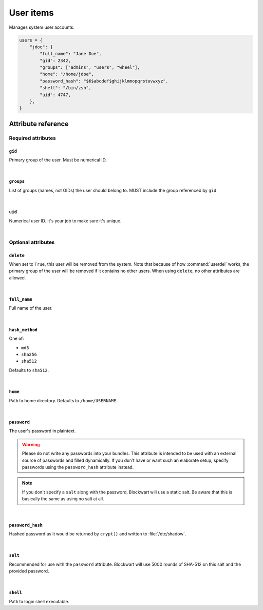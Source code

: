 .. _item_user:

##########
User items
##########

Manages system user accounts.

.. code-block:: python

    users = {
        "jdoe": {
            "full_name": "Jane Doe",
            "gid": 2342,
            "groups": ["admins", "users", "wheel"],
            "home": "/home/jdoe",
            "password_hash": "$6$abcdef$ghijklmnopqrstuvwxyz",
            "shell": "/bin/zsh",
            "uid": 4747,
        },
    }


Attribute reference
-------------------

.. seealso::

   :ref:`The list of generic builtin item attributes <builtin_item_attributes>`

Required attributes
===================

``gid``
+++++++

Primary group of the user. Must be numerical ID.

|

``groups``
++++++++++

List of groups (names, not GIDs) the user should belong to. MUST include the group referenced by ``gid``.

|

``uid``
+++++++

Numerical user ID. It's your job to make sure it's unique.

|

Optional attributes
===================

``delete``
++++++++++

When set to ``True``, this user will be removed from the system. Note that because of how :command:`userdel` works, the primary group of the user will be removed if it contains no other users. When using ``delete``, no other attributes are allowed.

|

``full_name``
+++++++++++++

Full name of the user.

|

``hash_method``
+++++++++++++++

One of:

* ``md5``
* ``sha256``
* ``sha512``

Defaults to ``sha512``.

|

``home``
++++++++

Path to home directory. Defaults to ``/home/USERNAME``.

|

``password``
++++++++++++

The user's password in plaintext.

.. warning::
   Please do not write any passwords into your bundles. This attribute is intended to be used with an external source of passwords and filled dynamically. If you don't have or want such an elaborate setup, specify passwords using the ``password_hash`` attribute instead.

.. note::
   If you don't specify a ``salt`` along with the password, Blockwart will use a static salt. Be aware that this is basically the same as using no salt at all.

|

``password_hash``
+++++++++++++++++

Hashed password as it would be returned by ``crypt()`` and written to :file:`/etc/shadow`.

|

``salt``
++++++++

Recommended for use with the ``password`` attribute. Blockwart will use 5000 rounds of SHA-512 on this salt and the provided password.

|

``shell``
+++++++++

Path to login shell executable.
